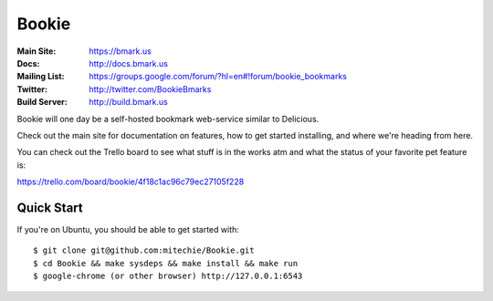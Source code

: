 Bookie
========
:Main Site: https://bmark.us
:Docs: http://docs.bmark.us
:Mailing List: https://groups.google.com/forum/?hl=en#!forum/bookie_bookmarks
:Twitter: http://twitter.com/BookieBmarks
:Build Server: http://build.bmark.us

Bookie will one day be a self-hosted bookmark web-service similar to
Delicious.

Check out the main site for documentation on features, how to get started
installing, and where we're heading from here.

You can check out the Trello board to see what stuff is in the works atm and
what the status of your favorite pet feature is:

https://trello.com/board/bookie/4f18c1ac96c79ec27105f228

Quick Start
-----------
If you're on Ubuntu, you should be able to get started with:

::

    $ git clone git@github.com:mitechie/Bookie.git
    $ cd Bookie && make sysdeps && make install && make run
    $ google-chrome (or other browser) http://127.0.0.1:6543
